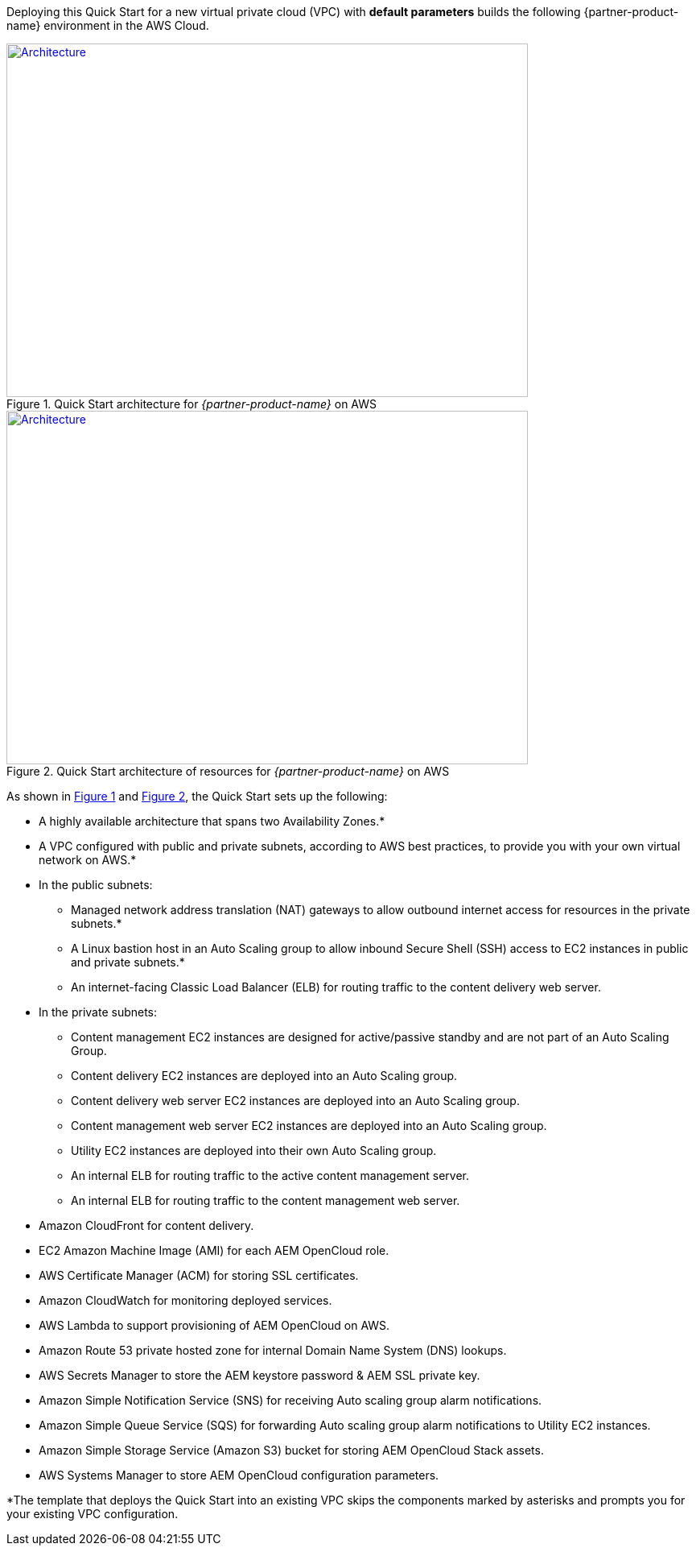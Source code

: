 Deploying this Quick Start for a new virtual private cloud (VPC) with
*default parameters* builds the following {partner-product-name} environment in the
AWS Cloud.

:xrefstyle: short
[#architecture1]
.Quick Start architecture for _{partner-product-name}_ on AWS
[link=images/architecture_diagram.png]
image::../images/architecture_diagram.png[Architecture,width=648,height=439]

[#architecture2]
.Quick Start architecture of resources for _{partner-product-name}_ on AWS
[link=images/architecture_diagram_2.png]
image::../images/architecture_diagram_2.png[Architecture,width=648,height=439]

As shown in <<architecture1>> and <<architecture2>>, the Quick Start sets up the following:

* A highly available architecture that spans two Availability Zones.*
* A VPC configured with public and private subnets, according to AWS
best practices, to provide you with your own virtual network on AWS.*
* In the public subnets:
** Managed network address translation (NAT) gateways to allow outbound
internet access for resources in the private subnets.*
** A Linux bastion host in an Auto Scaling group to allow inbound Secure
Shell (SSH) access to EC2 instances in public and private subnets.*
** An internet-facing Classic Load Balancer (ELB) for routing traffic to the content delivery web server.
* In the private subnets:
** Content management EC2 instances are designed for active/passive standby and are not part of an Auto Scaling Group.
** Content delivery EC2 instances are deployed into an Auto Scaling group.
** Content delivery web server EC2 instances are deployed into an Auto Scaling group.
** Content management web server EC2 instances are deployed into an Auto Scaling group.
** Utility EC2 instances are deployed into their own Auto Scaling group.
** An internal ELB for routing traffic to the active content management server.
** An internal ELB for routing traffic to the content management web server.
* Amazon CloudFront for content delivery.
* EC2 Amazon Machine Image (AMI) for each AEM OpenCloud role.
* AWS Certificate Manager (ACM) for storing SSL certificates.
* Amazon CloudWatch for monitoring deployed services.
* AWS Lambda to support provisioning of AEM OpenCloud on AWS.
* Amazon Route 53 private hosted zone for internal Domain Name System (DNS) lookups.
* AWS Secrets Manager to store the AEM keystore password & AEM SSL private key.
* Amazon Simple Notification Service (SNS) for receiving Auto scaling group alarm notifications.
* Amazon Simple Queue Service (SQS) for forwarding Auto scaling group alarm notifications to Utility EC2 instances.
* Amazon Simple Storage Service (Amazon S3) bucket for storing AEM OpenCloud Stack assets.
* AWS Systems Manager to store AEM OpenCloud configuration parameters.

*The template that deploys the Quick Start into an existing VPC skips
the components marked by asterisks and prompts you for your existing VPC
configuration.
